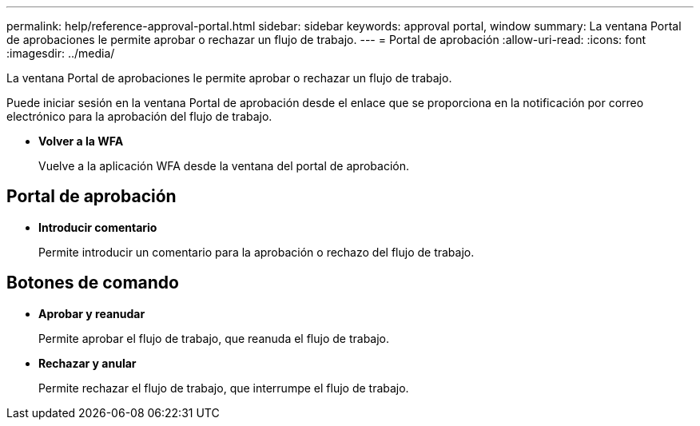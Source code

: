 ---
permalink: help/reference-approval-portal.html 
sidebar: sidebar 
keywords: approval portal, window 
summary: La ventana Portal de aprobaciones le permite aprobar o rechazar un flujo de trabajo. 
---
= Portal de aprobación
:allow-uri-read: 
:icons: font
:imagesdir: ../media/


[role="lead"]
La ventana Portal de aprobaciones le permite aprobar o rechazar un flujo de trabajo.

Puede iniciar sesión en la ventana Portal de aprobación desde el enlace que se proporciona en la notificación por correo electrónico para la aprobación del flujo de trabajo.

* *Volver a la WFA*
+
Vuelve a la aplicación WFA desde la ventana del portal de aprobación.





== Portal de aprobación

* *Introducir comentario*
+
Permite introducir un comentario para la aprobación o rechazo del flujo de trabajo.





== Botones de comando

* *Aprobar y reanudar*
+
Permite aprobar el flujo de trabajo, que reanuda el flujo de trabajo.

* *Rechazar y anular*
+
Permite rechazar el flujo de trabajo, que interrumpe el flujo de trabajo.


